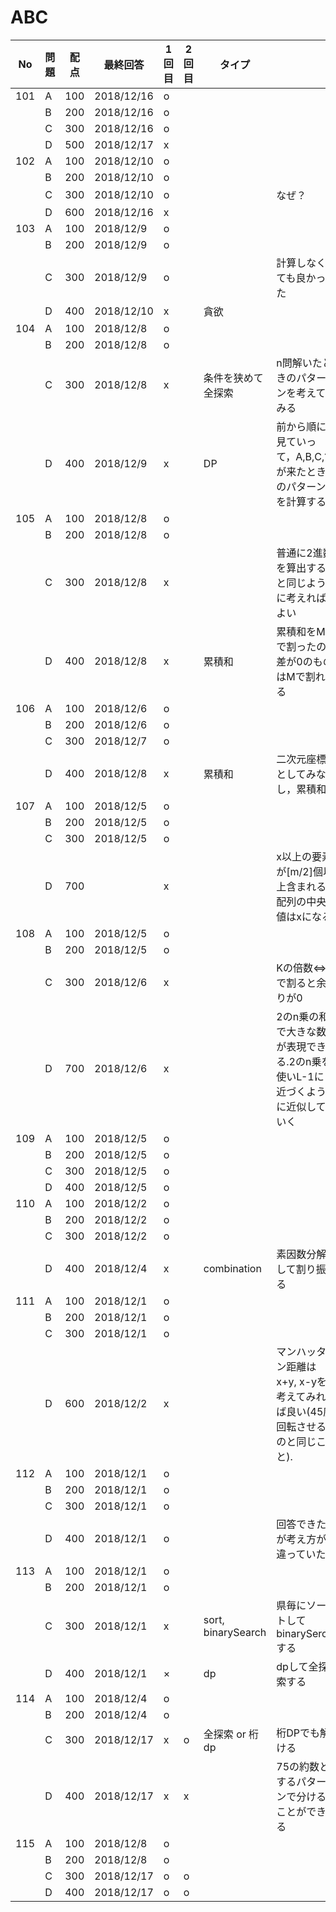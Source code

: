 #+TITLE:
#+AUTHOR: ymiyamoto
#+EMAIL: ymiyamoto324@gmail.com
#+STARTUP: showall
#+LANGUAGE:ja
#+OPTIONS: \n:nil creator:nil indent

* ABC
|  No | 問題 | 配点 | 最終回答   | 1回目 | 2回目 | タイプ             |                                                                            | 備考 |
|-----+------+------+------------+-------+-------+--------------------+----------------------------------------------------------------------------+------|
| 101 | A    |  100 | 2018/12/16 | o     |       |                    |                                                                            |      |
|     | B    |  200 | 2018/12/16 | o     |       |                    |                                                                            |      |
|     | C    |  300 | 2018/12/16 | o     |       |                    |                                                                            |      |
|     | D    |  500 | 2018/12/17 | x     |       |                    |                                                                            |      |
| 102 | A    |  100 | 2018/12/10 | o     |       |                    |                                                                            |      |
|     | B    |  200 | 2018/12/10 | o     |       |                    |                                                                            |      |
|     | C    |  300 | 2018/12/10 | o     |       |                    | なぜ？                                                                     |      |
|     | D    |  600 | 2018/12/16 | x     |       |                    |                                                                            |      |
| 103 | A    |  100 | 2018/12/9  | o     |       |                    |                                                                            |      |
|     | B    |  200 | 2018/12/9  | o     |       |                    |                                                                            |      |
|     | C    |  300 | 2018/12/9  | o     |       |                    | 計算しなくても良かった                                                     |      |
|     | D    |  400 | 2018/12/10 | x     |       | 貪欲               |                                                                            |      |
| 104 | A    |  100 | 2018/12/8  | o     |       |                    |                                                                            |      |
|     | B    |  200 | 2018/12/8  | o     |       |                    |                                                                            |      |
|     | C    |  300 | 2018/12/8  | x     |       | 条件を狭めて全探索 | n問解いたときのパターンを考えてみる                                        |      |
|     | D    |  400 | 2018/12/9  | x     |       | DP                 | 前から順に見ていって，A,B,C,?が来たときのパターンを計算する                |      |
| 105 | A    |  100 | 2018/12/8  | o     |       |                    |                                                                            |      |
|     | B    |  200 | 2018/12/8  | o     |       |                    |                                                                            |      |
|     | C    |  300 | 2018/12/8  | x     |       |                    | 普通に2進数を算出すると同じように考えればよい                              |      |
|     | D    |  400 | 2018/12/8  | x     |       | 累積和             | 累積和をMで割ったの差が0のものはMで割れる                                  |      |
| 106 | A    |  100 | 2018/12/6  | o     |       |                    |                                                                            |      |
|     | B    |  200 | 2018/12/6  | o     |       |                    |                                                                            |      |
|     | C    |  300 | 2018/12/7  | o     |       |                    |                                                                            |      |
|     | D    |  400 | 2018/12/8  | x     |       | 累積和             | 二次元座標としてみなし，累積和                                             |      |
| 107 | A    |  100 | 2018/12/5  | o     |       |                    |                                                                            |      |
|     | B    |  200 | 2018/12/5  | o     |       |                    |                                                                            |      |
|     | C    |  300 | 2018/12/5  | o     |       |                    |                                                                            |      |
|     | D    |  700 |            | x     |       |                    | x以上の要素が[m/2]個以上含まれる配列の中央値はxになる                      |      |
| 108 | A    |  100 | 2018/12/5  | o     |       |                    |                                                                            |      |
|     | B    |  200 | 2018/12/5  | o     |       |                    |                                                                            |      |
|     | C    |  300 | 2018/12/6  | x     |       |                    | Kの倍数<=>Kで割ると余りが0                                                 |      |
|     | D    |  700 | 2018/12/6  | x     |       |                    | 2のn乗の和で大きな数が表現できる.2のn乗を使いL-1に近づくように近似していく |      |
| 109 | A    |  100 | 2018/12/5  | o     |       |                    |                                                                            |      |
|     | B    |  200 | 2018/12/5  | o     |       |                    |                                                                            |      |
|     | C    |  300 | 2018/12/5  | o     |       |                    |                                                                            |      |
|     | D    |  400 | 2018/12/5  | o     |       |                    |                                                                            |      |
| 110 | A    |  100 | 2018/12/2  | o     |       |                    |                                                                            |      |
|     | B    |  200 | 2018/12/2  | o     |       |                    |                                                                            |      |
|     | C    |  300 | 2018/12/2  | o     |       |                    |                                                                            |      |
|     | D    |  400 | 2018/12/4  | x     |       | combination        | 素因数分解して割り振る                                                     |      |
| 111 | A    |  100 | 2018/12/1  | o     |       |                    |                                                                            |      |
|     | B    |  200 | 2018/12/1  | o     |       |                    |                                                                            |      |
|     | C    |  300 | 2018/12/1  | o     |       |                    |                                                                            |      |
|     | D    |  600 | 2018/12/2  | x     |       |                    | マンハッタン距離はx+y, x-yを考えてみれば良い(45度回転させるのと同じこと).  |      |
| 112 | A    |  100 | 2018/12/1  | o     |       |                    |                                                                            |      |
|     | B    |  200 | 2018/12/1  | o     |       |                    |                                                                            |      |
|     | C    |  300 | 2018/12/1  | o     |       |                    |                                                                            |      |
|     | D    |  400 | 2018/12/1  | o     |       |                    | 回答できたが考え方が違っていた                                             |      |
| 113 | A    |  100 | 2018/12/1  | o     |       |                    |                                                                            |      |
|     | B    |  200 | 2018/12/1  | o     |       |                    |                                                                            |      |
|     | C    |  300 | 2018/12/1  | x     |       | sort, binarySearch | 県毎にソートしてbinarySerchする                                            |      |
|     | D    |  400 | 2018/12/1  | ×     |       | dp                 | dpして全探索する                                                           |      |
| 114 | A    |  100 | 2018/12/4  | o     |       |                    |                                                                            |      |
|     | B    |  200 | 2018/12/4  | o     |       |                    |                                                                            |      |
|     | C    |  300 | 2018/12/17 | x     | o     | 全探索 or 桁dp     | 桁DPでも解ける                                                             |      |
|     | D    |  400 | 2018/12/17 | x     | x     |                    | 75の約数とするパターンで分けることができる                                 |      |
| 115 | A    |  100 | 2018/12/8  | o     |       |                    |                                                                            |      |
|     | B    |  200 | 2018/12/8  | o     |       |                    |                                                                            |      |
|     | C    |  300 | 2018/12/17 | o     | o     |                    |                                                                            |      |
|     | D    |  400 | 2018/12/17 | o     | o     |                    |                                                                            |      |
